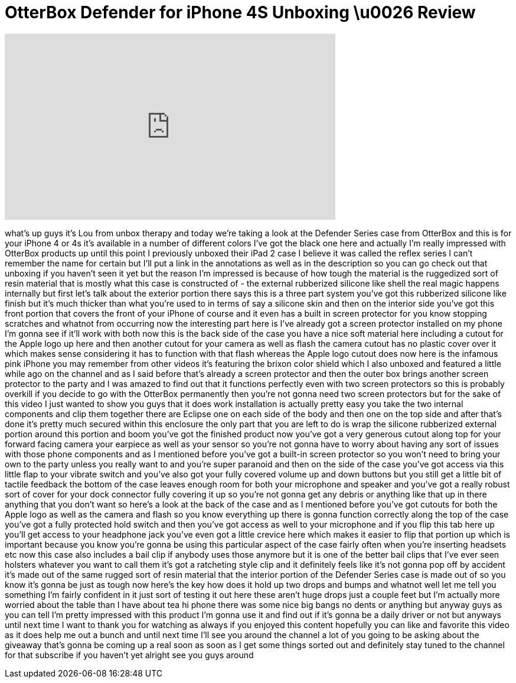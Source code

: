 = OtterBox Defender for iPhone 4S Unboxing \u0026 Review
:published_at: 2012-01-25
:hp-alt-title: OtterBox Defender for iPhone 4S Unboxing \u0026 Review
:hp-image: https://i.ytimg.com/vi/0OOStmP4sA0/maxresdefault.jpg


++++
<iframe width="560" height="315" src="https://www.youtube.com/embed/0OOStmP4sA0?rel=0" frameborder="0" allow="autoplay; encrypted-media" allowfullscreen></iframe>
++++

what's up guys it's Lou from unbox
therapy and today we're taking a look at
the Defender Series case from OtterBox
and this is for your iPhone 4 or 4s it's
available in a number of different
colors I've got the black one here and
actually I'm really impressed with
OtterBox products up until this point I
previously unboxed their iPad 2 case I
believe it was called the reflex series
I can't remember the name for certain
but I'll put a link in the annotations
as well as in the description so you can
go check out that unboxing if you
haven't seen it yet but the reason I'm
impressed is because of how tough the
material is the ruggedized sort of resin
material that is mostly what this case
is constructed of - the external
rubberized silicone like shell the real
magic happens internally but first let's
talk about the exterior portion there
says this is a three part system you've
got this rubberized silicone like finish
but it's much thicker than what you're
used to in terms of say a silicone skin
and then on the interior side you've got
this front portion that covers the front
of your iPhone of course and it even has
a built in screen protector for you know
stopping scratches and whatnot from
occurring now the interesting part here
is I've already got a screen protector
installed on my phone I'm gonna see if
it'll work with both now this is the
back side of the case you have a nice
soft material here including a cutout
for the Apple logo up here and then
another cutout for your camera as well
as flash the camera cutout has no
plastic cover over it which makes sense
considering it has to function with that
flash whereas the Apple logo cutout does
now here is the infamous pink iPhone you
may remember from other videos it's
featuring the brixon
color shield which I also unboxed and
featured a little while ago on the
channel and as I said before that's
already a screen protector and then the
outer box brings another screen
protector to the party and I was amazed
to find out that it functions perfectly
even with two screen protectors so this
is probably overkill if you decide to go
with the OtterBox permanently then
you're not gonna need two screen
protectors but for the sake of this
video I just wanted to show you guys
that it does work installation is
actually pretty easy you take the two
internal components and clip them
together there are
Eclipse one on each side of the body and
then one on the top side and after
that's done it's pretty much secured
within this enclosure the only part that
you are left to do is wrap the silicone
rubberized external portion around this
portion and boom you've got the finished
product now you've got a very generous
cutout along top for your forward facing
camera your earpiece as well as your
sensor so you're not gonna have to worry
about having any sort of issues with
those phone components and as I
mentioned before you've got a built-in
screen protector so you won't need to
bring your own to the party unless you
really want to and you're super paranoid
and then on the side of the case you've
got access via this little flap to your
vibrate switch and you've also got your
fully covered volume up and down buttons
but you still get a little bit of
tactile feedback the bottom of the case
leaves enough room for both your
microphone and speaker and you've got a
really robust sort of cover for your
dock connector fully covering it up so
you're not gonna get any debris or
anything like that up in there anything
that you don't want so here's a look at
the back of the case and as I mentioned
before you've got cutouts for both the
Apple logo as well as the camera and
flash so you know everything up there is
gonna function correctly along the top
of the case you've got a fully protected
hold switch and then you've got access
as well to your microphone and if you
flip this tab here up you'll get access
to your headphone jack you've even got a
little crevice here which makes it
easier to flip that portion up which is
important because you know you're gonna
be using this particular aspect of the
case fairly often when you're inserting
headsets etc now this case also includes
a bail clip if anybody uses those
anymore but it is one of the better bail
clips that I've ever seen holsters
whatever you want to call them it's got
a ratcheting style clip and it
definitely feels like it's not gonna pop
off by accident it's made out of the
same rugged sort of resin material that
the interior portion of the Defender
Series case is made out of so you know
it's gonna be just as tough now here's
the key how does it hold up two drops
and bumps and whatnot well let me tell
you something I'm fairly confident in it
just sort of testing it out here these
aren't huge drops just a couple
feet but I'm actually more worried about
the table than I have about tea hi phone
there was some nice big bangs no dents
or anything but anyway guys as you can
tell I'm pretty impressed with this
product I'm gonna use it and find out if
it's gonna be a daily driver or not but
anyways until next time I want to thank
you for watching as always if you
enjoyed this content hopefully you can
like and favorite this video as it does
help me out a bunch and until next time
I'll see you around the channel a lot of
you going to be asking about the
giveaway that's gonna be coming up a
real soon as soon as I get some things
sorted out and definitely stay tuned to
the channel for that subscribe if you
haven't yet alright see you guys around